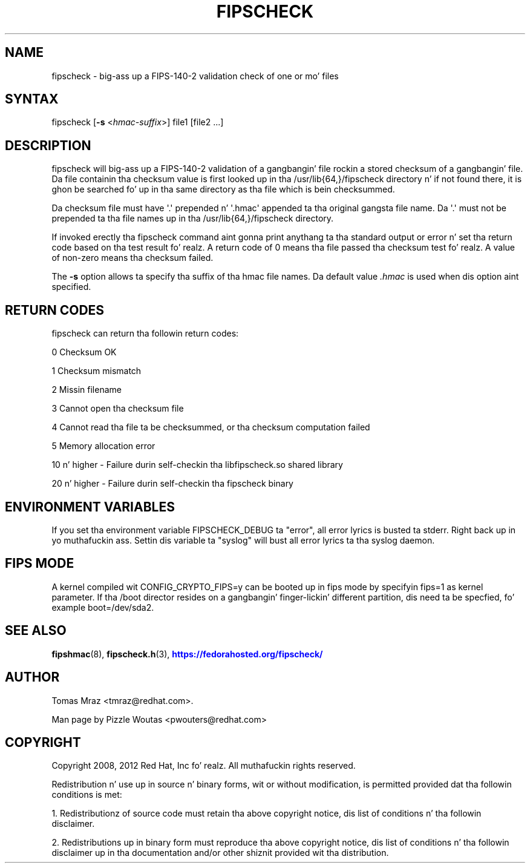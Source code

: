 '\" t
.\"     Title: fipscheck
.\"    Author: [see tha "AUTHOR" section]
.\" Generator: DocBook XSL Stylesheets v1.78.1 <http://docbook.sf.net/>
.\"      Date: April 11, 2012
.\"    Manual: fipscheck
.\"    Source: fipscheck
.\"  Language: Gangsta
.\"
.TH "FIPSCHECK" "8" "April 11, 2012" "fipscheck" "fipscheck"
.\" -----------------------------------------------------------------
.\" * Define some portabilitizzle stuff
.\" -----------------------------------------------------------------
.\" ~~~~~~~~~~~~~~~~~~~~~~~~~~~~~~~~~~~~~~~~~~~~~~~~~~~~~~~~~~~~~~~~~
.\" http://bugs.debian.org/507673
.\" http://lists.gnu.org/archive/html/groff/2009-02/msg00013.html
.\" ~~~~~~~~~~~~~~~~~~~~~~~~~~~~~~~~~~~~~~~~~~~~~~~~~~~~~~~~~~~~~~~~~
.ie \n(.g .ds Aq \(aq
.el       .ds Aq '
.\" -----------------------------------------------------------------
.\" * set default formatting
.\" -----------------------------------------------------------------
.\" disable hyphenation
.nh
.\" disable justification (adjust text ta left margin only)
.ad l
.\" -----------------------------------------------------------------
.\" * MAIN CONTENT STARTS HERE *
.\" -----------------------------------------------------------------
.SH "NAME"
fipscheck \- big-ass up a FIPS\-140\-2 validation check of one or mo' files
.SH "SYNTAX"
.PP
fipscheck [\fB\-s\fR
<\fIhmac\-suffix\fR>] file1 [file2 \&.\&.\&.]
.SH "DESCRIPTION"
.PP
fipscheck will big-ass up a FIPS\-140\-2 validation of a gangbangin' file rockin a stored checksum of a gangbangin' file\&. Da file containin tha checksum value is first looked up in tha /usr/lib{64,}/fipscheck directory n' if not found there, it is ghon be searched fo' up in tha same directory as tha file which is bein checksummed\&.
.PP
Da checksum file must have \*(Aq\&.\*(Aq prepended n' \*(Aq\&.hmac\*(Aq appended ta tha original gangsta file name\&. Da \*(Aq\&.\*(Aq must not be prepended ta tha file names up in tha /usr/lib{64,}/fipscheck directory\&.
.PP
If invoked erectly tha fipscheck command aint gonna print anythang ta tha standard output or error n' set tha return code based on tha test result\& fo' realz. A return code of 0 means tha file passed tha checksum test\& fo' realz. A value of non\-zero means tha checksum failed\&.
.PP
The
\fB\-s\fR
option allows ta specify tha suffix of tha hmac file names\&. Da default value
\fI\&.hmac\fR
is used when dis option aint specified\&.
.SH "RETURN CODES"
.PP
fipscheck can return tha followin return codes:
.PP
0 Checksum OK
.PP
1 Checksum mismatch
.PP
2 Missin filename
.PP
3 Cannot open tha checksum file
.PP
4 Cannot read tha file ta be checksummed, or tha checksum computation failed
.PP
5 Memory allocation error
.PP
10 n' higher \- Failure durin self\-checkin tha libfipscheck\&.so shared library
.PP
20 n' higher \- Failure durin self\-checkin tha fipscheck binary
.SH "ENVIRONMENT VARIABLES"
.PP
If you set tha environment variable FIPSCHECK_DEBUG ta "error", all error lyrics is busted ta stderr\&. Right back up in yo muthafuckin ass. Settin dis variable ta "syslog" will bust all error lyrics ta tha syslog daemon\&.
.SH "FIPS MODE"
.PP
A kernel compiled wit CONFIG_CRYPTO_FIPS=y can be booted up in fips mode by specifyin fips=1 as kernel parameter\&. If tha /boot director resides on a gangbangin' finger-lickin' different partition, dis need ta be specfied, fo' example boot=/dev/sda2\&.
.SH "SEE ALSO"
.PP
\fBfipshmac\fR(8),
\fBfipscheck.h\fR(3),
\m[blue]\fBhttps://fedorahosted\&.org/fipscheck/\fR\m[]
.SH "AUTHOR"
.PP
Tomas Mraz <tmraz@redhat\&.com>\&.
.PP
Man page by Pizzle Woutas <pwouters@redhat\&.com>
.SH "COPYRIGHT"
.PP
Copyright 2008, 2012 Red Hat, Inc\& fo' realz. All muthafuckin rights reserved\&.
.PP
Redistribution n' use up in source n' binary forms, wit or without modification, is permitted provided dat tha followin conditions is met:
.PP
1\&. Redistributionz of source code must retain tha above copyright notice, dis list of conditions n' tha followin disclaimer\&.
.PP
2\&. Redistributions up in binary form must reproduce tha above copyright notice, dis list of conditions n' tha followin disclaimer up in tha documentation and/or other shiznit provided wit tha distribution\&.
